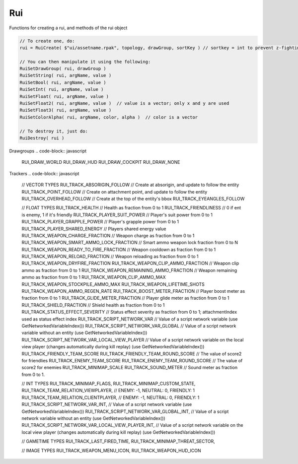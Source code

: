 Rui
------

Functions for creating a rui, and methods of the rui object

.. code-block:: javascript
        
            // To create one, do:
            rui = RuiCreate( $"ui/assetname.rpak", topology, drawGroup, sortKey ) // sortkey = int to prevent z-fighting. higher -> in front

            // You can then manipulate it using the following:
            RuiSetDrawGroup( rui, drawGroup )
            RuiSetString( rui, argName, value )
            RuiSetBool( rui, argName, value )
            RuiSetInt( rui, argName, value )
            RuiSetFloat( rui, argName, value )
            RuiSetFloat2( rui, argName, value )  // value is a vector; only x and y are used
            RuiSetFloat3( rui, argName, value )
            RuiSetColorAlpha( rui, argName, color, alpha )  // color is a vector

            // To destroy it, just do:
            RuiDestroy( rui )
     
Drawgroups
.. code-block:: javascript

        RUI_DRAW_WORLD
        RUI_DRAW_HUD
        RUI_DRAW_COCKPIT
        RUI_DRAW_NONE

Trackers
.. code-block:: javascript

        // VECTOR TYPES
        RUI_TRACK_ABSORIGIN_FOLLOW                   // Create at absorigin, and update to follow the entity
        RUI_TRACK_POINT_FOLLOW                       // Create on attachment point, and update to follow the entity
        RUI_TRACK_OVERHEAD_FOLLOW                    // Create at the top of the entity's bbox
        RUI_TRACK_EYEANGLES_FOLLOW

        // FLOAT TYPES
        RUI_TRACK_HEALTH                   // Health as fraction from 0 to 1
        RUI_TRACK_FRIENDLINESS                   // 0 if ent is enemy, 1 if it's friendly
        RUI_TRACK_PLAYER_SUIT_POWER                   // Player's suit power from 0 to 1
        RUI_TRACK_PLAYER_GRAPPLE_POWER                   // Player's grapple power from 0 to 1
        RUI_TRACK_PLAYER_SHARED_ENERGY                   // Players shared energy value
        RUI_TRACK_WEAPON_CHARGE_FRACTION                   // Weapon charge as fraction from 0 to 1
        RUI_TRACK_WEAPON_SMART_AMMO_LOCK_FRACTION                   // Smart ammo weapon lock fraction from 0 to N
        RUI_TRACK_WEAPON_READY_TO_FIRE_FRACTION                   // Weapon cooldown as fraction from 0 to 1
        RUI_TRACK_WEAPON_RELOAD_FRACTION                   // Weapon reloading as fraction from 0 to 1
        RUI_TRACK_WEAPON_DRYFIRE_FRACTION                   
        RUI_TRACK_WEAPON_CLIP_AMMO_FRACTION                   // Weapon clip ammo as fraction from 0 to 1
        RUI_TRACK_WEAPON_REMAINING_AMMO_FRACTION                   // Weapon remaining ammo as fraction from 0 to 1
        RUI_TRACK_WEAPON_CLIP_AMMO_MAX                   
        RUI_TRACK_WEAPON_STOCKPILE_AMMO_MAX                   
        RUI_TRACK_WEAPON_LIFETIME_SHOTS                   
        RUI_TRACK_WEAPON_AMMO_REGEN_RATE                   
        RUI_TRACK_BOOST_METER_FRACTION                   // Player boost meter as fraction from 0 to 1
        RUI_TRACK_GLIDE_METER_FRACTION                   // Player glide meter as fraction from 0 to 1
        RUI_TRACK_SHIELD_FRACTION                   // Shield health as fraction from 0 to 1
        RUI_TRACK_STATUS_EFFECT_SEVERITY                   // Status effect severity as fraction from 0 to 1; attachmentIndex used as status effect index
        RUI_TRACK_SCRIPT_NETWORK_VAR                   // Value of a script network variable (use GetNetworkedVariableIndex())
        RUI_TRACK_SCRIPT_NETWORK_VAR_GLOBAL                   // Value of a script network variable without an entity (use GetNetworkedVariableIndex())
        RUI_TRACK_SCRIPT_NETWORK_VAR_LOCAL_VIEW_PLAYER                   // Value of a script network variable on the local view player (changes automatically during kill replay) (use GetNetworkedVariableIndex())
        RUI_TRACK_FRIENDLY_TEAM_SCORE                   
        RUI_TRACK_FRIENDLY_TEAM_ROUND_SCORE                   // The value of score2 for friendlies
        RUI_TRACK_ENEMY_TEAM_SCORE                   
        RUI_TRACK_ENEMY_TEAM_ROUND_SCORE                   // The value of score2 for enemies
        RUI_TRACK_MINIMAP_SCALE                   
        RUI_TRACK_SOUND_METER                   // Sound meter as fraction from 0 to 1.

        // INT TYPES
        RUI_TRACK_MINIMAP_FLAGS,
        RUI_TRACK_MINIMAP_CUSTOM_STATE,
        RUI_TRACK_TEAM_RELATION_VIEWPLAYER,                   // ENEMY: -1, NEUTRAL: 0, FRIENDLY: 1
        RUI_TRACK_TEAM_RELATION_CLIENTPLAYER,                   // ENEMY: -1, NEUTRAL: 0, FRIENDLY: 1
        RUI_TRACK_SCRIPT_NETWORK_VAR_INT,                   // Value of a script network variable (use GetNetworkedVariableIndex())
        RUI_TRACK_SCRIPT_NETWORK_VAR_GLOBAL_INT,                   // Value of a script network variable without an entity (use GetNetworkedVariableIndex())
        RUI_TRACK_SCRIPT_NETWORK_VAR_LOCAL_VIEW_PLAYER_INT,                   // Value of a script network variable on the local view player (changes automatically during kill replay) (use GetNetworkedVariableIndex())

        // GAMETIME TYPES
        RUI_TRACK_LAST_FIRED_TIME,
        RUI_TRACK_MINIMAP_THREAT_SECTOR,

        // IMAGE TYPES
        RUI_TRACK_WEAPON_MENU_ICON,
        RUI_TRACK_WEAPON_HUD_ICON

.. cpp:class:: rui : public var	

    .. cpp:function:: void RuiSetResolution(rui, GetScreenSize()[0], GetScreenSize()[1])
    
    .. cpp:function:: void RuiSetDrawGroup( rui, drawGroup )

    .. cpp:function:: void RuiSetString( rui, argName, value )
    
    .. cpp:function:: void RuiSetBool( rui, argName, value )
    
    .. cpp:function:: void RuiSetInt( rui, argName, value )
    
    .. cpp:function:: void RuiSetFloat( rui, argName, value )
    
    .. cpp:function:: void RuiSetFloat2( rui, argName, value )  // value is a vector; only x and y are used
    
    .. cpp:function:: void RuiSetFloat3( rui, argName, value )
    
    .. cpp:function:: void RuiSetColorAlpha( rui, argName, color, alpha )  // color is a vector

    .. cpp:function:: void RuiDestroyIfAlive( rui )
    
